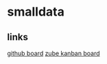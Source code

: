 * smalldata
** links

   [[https://github.com/iobis/smalldata/projects/1][github board]]
   [[https://zube.io/iobis/smalldata/w/main-workspace/kanban][zube kanban board]]
